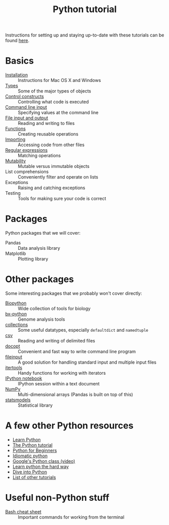 #+title: Python tutorial
#+html_head: <link rel="stylesheet" href="css/theme.css" type="text/css"/>

Instructions for setting up and staying up-to-date with these tutorials
can be found [[./doc/syncing-tutorial.org][here]].

* Basics
  :PROPERTIES:
  :HTML_CONTAINER_CLASS: topic-list-def
  :END:

- [[file:doc/installation.org][Installation]] :: Instructions for Mac OS X and Windows
- [[file:doc/types.org][Types]] :: Some of the major types of objects
- [[file:doc/control_constructs.org][Control constructs]] :: Controlling what code is executed
- [[file:doc/commandline_input.org][Command line input]] :: Specifying values at the command line
- [[file:doc/file_io.org][File input and output]] :: Reading and writing to files
- [[file:doc/functions.org][Functions]] :: Creating reusable operations
- [[./doc/importing.org][Importing]] :: Accessing code from other files
- [[./doc/regex.org][Regular expressions]] :: Matching operations
- [[./doc/mutability.org][Mutability]] :: Mutable versus immutable objects
- List comprehensions :: Conveniently filter and operate on lists
- Exceptions :: Raising and catching exceptions
- Testing :: Tools for making sure your code is correct

* Packages
  :PROPERTIES:
  :HTML_CONTAINER_CLASS: topic-list-def
  :END:

Python packages that we will cover:

- Pandas :: Data analysis library
- Matplotlib :: Plotting library

* Other packages
  :PROPERTIES:
  :HTML_CONTAINER_CLASS: topic-list-def
  :END:

Some interesting packages that we probably won't cover directly:

- [[http://biopython.org/wiki/Main_Page][Biopython]] :: Wide collection of tools for biology
- [[https://bitbucket.org/james_taylor/bx-python/wiki/Home][bx-python]] :: Genome analysis tools
- [[http://docs.python.org/3.3/library/collections.html][collections]] :: Some useful datatypes, especially =defaultdict= and
                 =namedtuple=
- [[http://docs.python.org/3.3/library/csv.html][csv]] :: Reading and writing of delimited files
- [[http://docopt.org/][docopt]] :: Convenient and fast way to write command line program
- [[http://docs.python.org/3.3/library/fileinput.html][fileinput]] :: A good solution for handling standard input and multiple
               input files
- [[http://docs.python.org/3.3/library/itertools.html][itertools]] :: Handy functions for working with iterators
- [[http://ipython.org/notebook.html][IPython notebook]] ::  IPython session within a text document
- [[https://en.wikipedia.org/wiki/NumPy][NumPy]] :: Multi-dimensional arrays (Pandas is built on top of this)
- [[http://statsmodels.sourceforge.net/][statsmodels]] :: Statistical library


* A few other Python resources
  :PROPERTIES:
  :HTML_CONTAINER_CLASS: topic-list
  :END:

- [[http://www.learnpython.org/][Learn Python]]
- [[http://docs.python.org/2/tutorial/][The Python tutorial]]
- [[http://www.pythonforbeginners.com/][Python for Beginners]]
- [[http://python.net/~goodger/projects/pycon/2007/idiomatic/][Idiomatic python]]
- [[http://www.youtube.com/watch?v%3DtKTZoB2Vjuk][Google's Python class (video)]]
- [[http://learnpythonthehardway.org/book/intro.html][Learn python the hard way]]
- [[http://www.diveintopython.net/toc/index.html][Dive into Python]]
- [[http://wiki.python.org/moin/BeginnersGuide/Programmers][List of other tutorials]]

* Useful non-Python stuff
  :PROPERTIES:
  :HTML_CONTAINER_CLASS: topic-list-def
  :END:

- [[./doc/bash.org][Bash cheat sheet]] :: Important commands for working from the terminal
